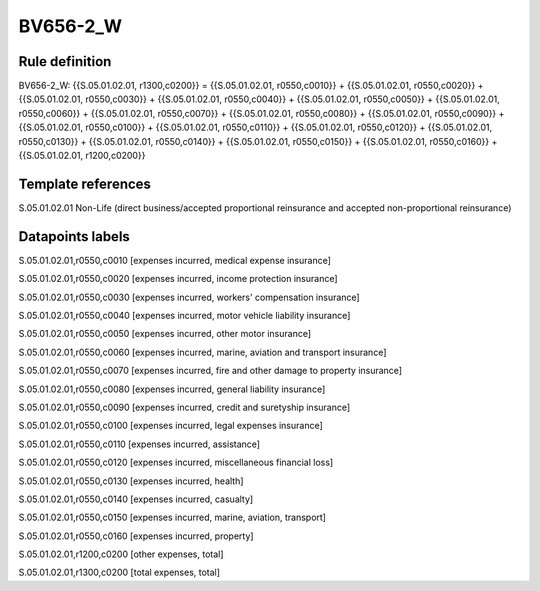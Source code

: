 =========
BV656-2_W
=========

Rule definition
---------------

BV656-2_W: {{S.05.01.02.01, r1300,c0200}} = {{S.05.01.02.01, r0550,c0010}} + {{S.05.01.02.01, r0550,c0020}} + {{S.05.01.02.01, r0550,c0030}} + {{S.05.01.02.01, r0550,c0040}} + {{S.05.01.02.01, r0550,c0050}} + {{S.05.01.02.01, r0550,c0060}} + {{S.05.01.02.01, r0550,c0070}} + {{S.05.01.02.01, r0550,c0080}} + {{S.05.01.02.01, r0550,c0090}} + {{S.05.01.02.01, r0550,c0100}} + {{S.05.01.02.01, r0550,c0110}} + {{S.05.01.02.01, r0550,c0120}} + {{S.05.01.02.01, r0550,c0130}} + {{S.05.01.02.01, r0550,c0140}} + {{S.05.01.02.01, r0550,c0150}} + {{S.05.01.02.01, r0550,c0160}} + {{S.05.01.02.01, r1200,c0200}}


Template references
-------------------

S.05.01.02.01 Non-Life (direct business/accepted proportional reinsurance and accepted non-proportional reinsurance)


Datapoints labels
-----------------

S.05.01.02.01,r0550,c0010 [expenses incurred, medical expense insurance]

S.05.01.02.01,r0550,c0020 [expenses incurred, income protection insurance]

S.05.01.02.01,r0550,c0030 [expenses incurred, workers' compensation insurance]

S.05.01.02.01,r0550,c0040 [expenses incurred, motor vehicle liability insurance]

S.05.01.02.01,r0550,c0050 [expenses incurred, other motor insurance]

S.05.01.02.01,r0550,c0060 [expenses incurred, marine, aviation and transport insurance]

S.05.01.02.01,r0550,c0070 [expenses incurred, fire and other damage to property insurance]

S.05.01.02.01,r0550,c0080 [expenses incurred, general liability insurance]

S.05.01.02.01,r0550,c0090 [expenses incurred, credit and suretyship insurance]

S.05.01.02.01,r0550,c0100 [expenses incurred, legal expenses insurance]

S.05.01.02.01,r0550,c0110 [expenses incurred, assistance]

S.05.01.02.01,r0550,c0120 [expenses incurred, miscellaneous financial loss]

S.05.01.02.01,r0550,c0130 [expenses incurred, health]

S.05.01.02.01,r0550,c0140 [expenses incurred, casualty]

S.05.01.02.01,r0550,c0150 [expenses incurred, marine, aviation, transport]

S.05.01.02.01,r0550,c0160 [expenses incurred, property]

S.05.01.02.01,r1200,c0200 [other expenses, total]

S.05.01.02.01,r1300,c0200 [total expenses, total]



